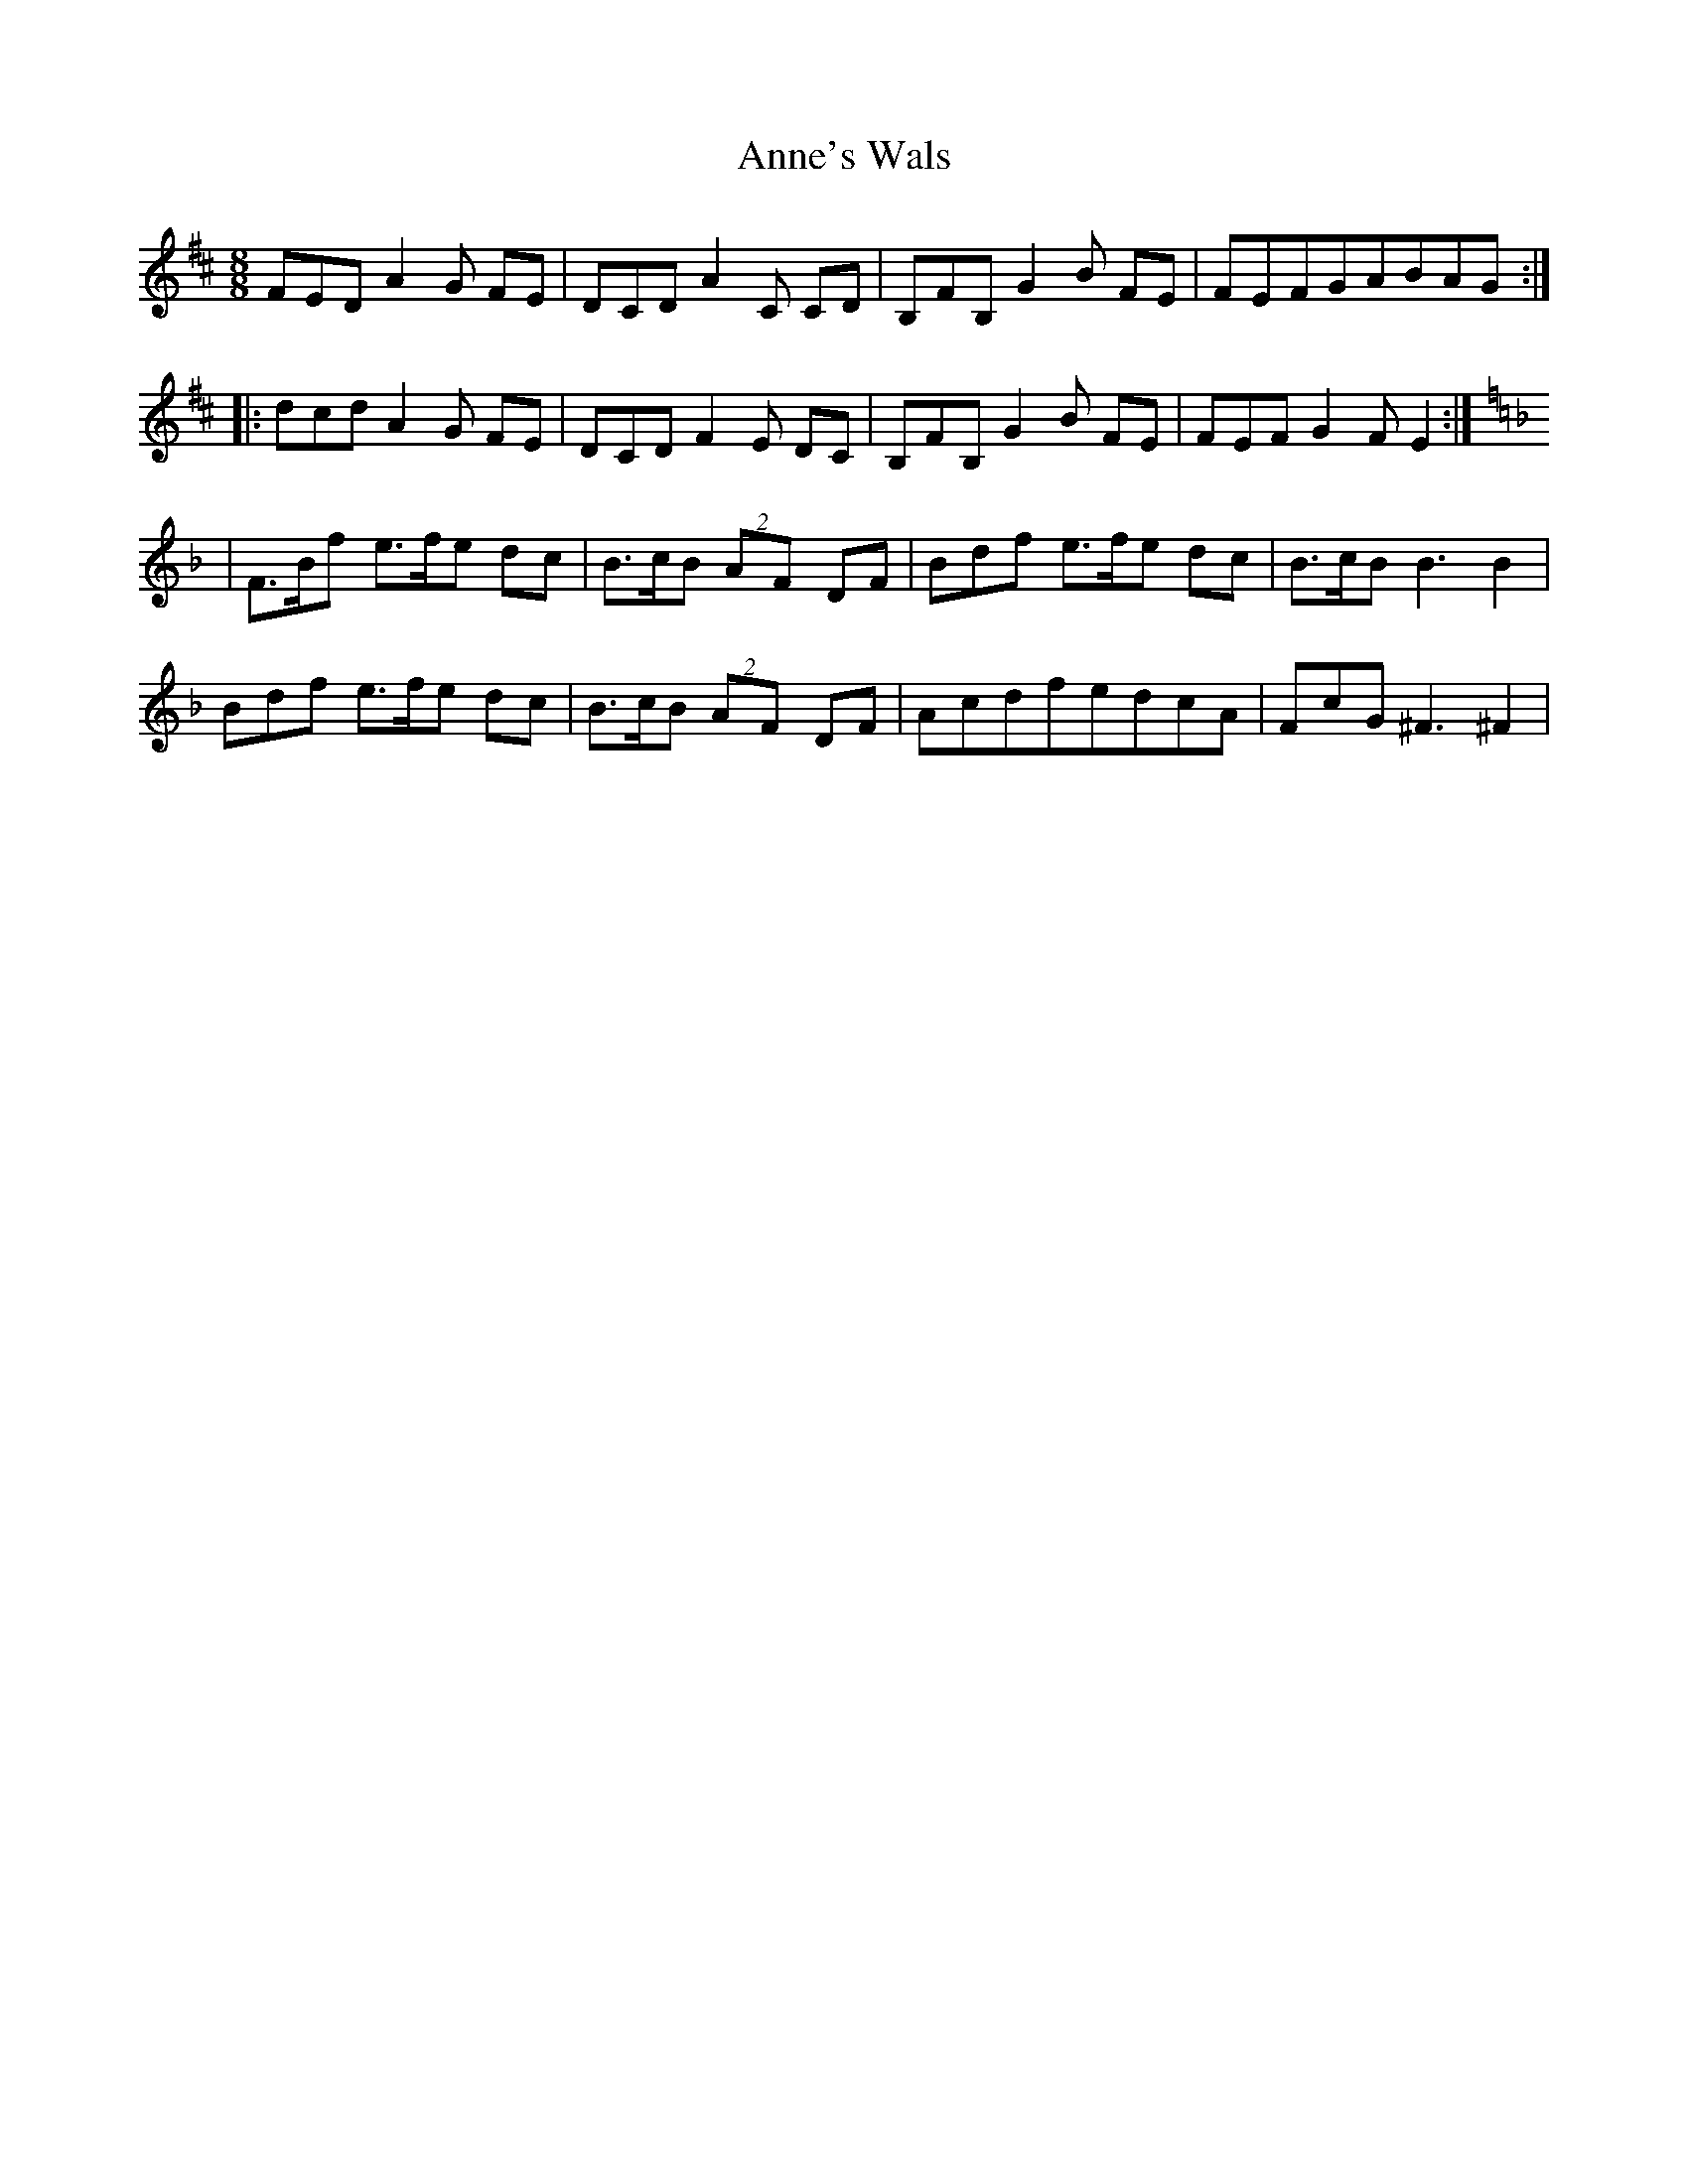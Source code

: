 X: 1636
T: Anne's Wals
R: waltz
M: 3/4
K: Dmajor
[M:8/8] FEDA2G FE|DCDA2C CD|B,FB,G2B FE|FEFGABAG:|
|:dcdA2G FE|DCDF2E DC|B,FB,G2B FE|FEF G2F E2:|
[K:F]|F>Bf e>fe dc|B>cB (2AF DF|Bdf e>fe dc|B>cB B3B2|
Bdf e>fe dc|B>cB (2AF DF|AcdfedcA|FcG^F3^F2|

